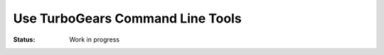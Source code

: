 
Use TurboGears Command Line Tools
==================================

:Status: Work in progress

.. contents:: Table of Contents
    :depth: 2




